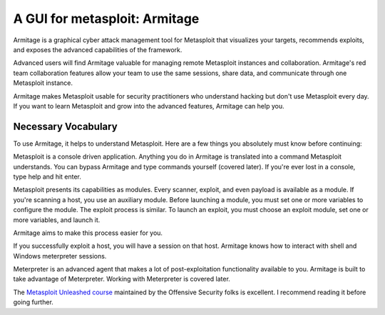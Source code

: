 
.. index::
   metasploit GUI armitage



==============================
A GUI for metasploit: Armitage
==============================

.. seealso:: http://www.fastandeasyhacking.com/manual


Armitage is a graphical cyber attack management tool for Metasploit that
visualizes your targets, recommends exploits, and exposes the advanced
capabilities of the framework.

Advanced users will find Armitage valuable for managing remote Metasploit
instances and collaboration. Armitage's red team collaboration features allow
your team to use the same sessions, share data, and communicate through one
Metasploit instance.

Armitage makes Metasploit usable for security practitioners who understand
hacking but don't use Metasploit every day. If you want to learn Metasploit
and grow into the advanced features, Armitage can help you.

Necessary Vocabulary
====================

To use Armitage, it helps to understand Metasploit. Here are a few things you
absolutely must know before continuing:

Metasploit is a console driven application. Anything you do in Armitage is
translated into a command Metasploit understands. You can bypass Armitage and
type commands yourself (covered later). If you're ever lost in a console, type
help and hit enter.

Metasploit presents its capabilities as modules. Every scanner, exploit, and
even payload is available as a module. If you're scanning a host, you use an
auxiliary module. Before launching a module, you must set one or more variables
to configure the module. The exploit process is similar. To launch an exploit,
you must choose an exploit module, set one or more variables, and launch it.

Armitage aims to make this process easier for you.

If you successfully exploit a host, you will have a session on that host.
Armitage knows how to interact with shell and Windows meterpreter sessions.

Meterpreter is an advanced agent that makes a lot of post-exploitation
functionality available to you. Armitage is built to take advantage of
Meterpreter. Working with Meterpreter is covered later.

The `Metasploit Unleashed course`_ maintained by the Offensive Security folks is
excellent. I recommend reading it before going further.


.. _`Metasploit Unleashed course`:  http://www.offensive-security.com/metasploit-unleashed/Metasploit_Unleashed_Information_Security_Training
